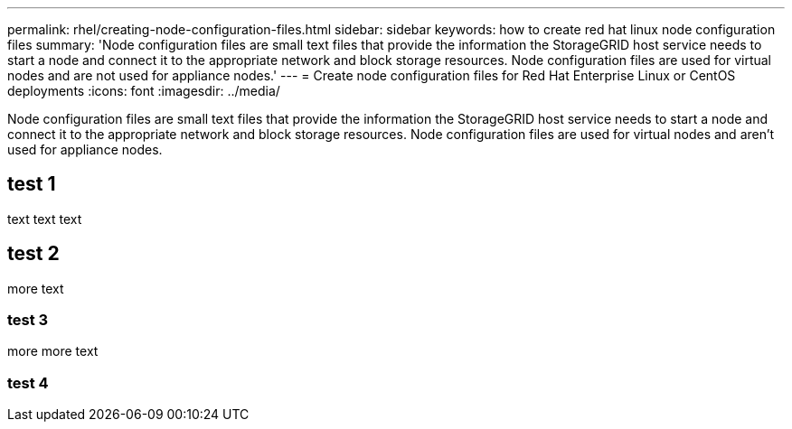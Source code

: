 ---
permalink: rhel/creating-node-configuration-files.html
sidebar: sidebar
keywords: how to create red hat linux node configuration files
summary: 'Node configuration files are small text files that provide the information the StorageGRID host service needs to start a node and connect it to the appropriate network and block storage resources. Node configuration files are used for virtual nodes and are not used for appliance nodes.'
---
= Create node configuration files for Red Hat Enterprise Linux or CentOS deployments
:icons: font
:imagesdir: ../media/

[.lead]
Node configuration files are small text files that provide the information the StorageGRID host service needs to start a node and connect it to the appropriate network and block storage resources. Node configuration files are used for virtual nodes and aren't used for appliance nodes.

== test 1

text text text

== test 2

more text

=== test 3

more more text

=== test 4

// include::../_include/installation-create-node-configuration-files.adoc[]